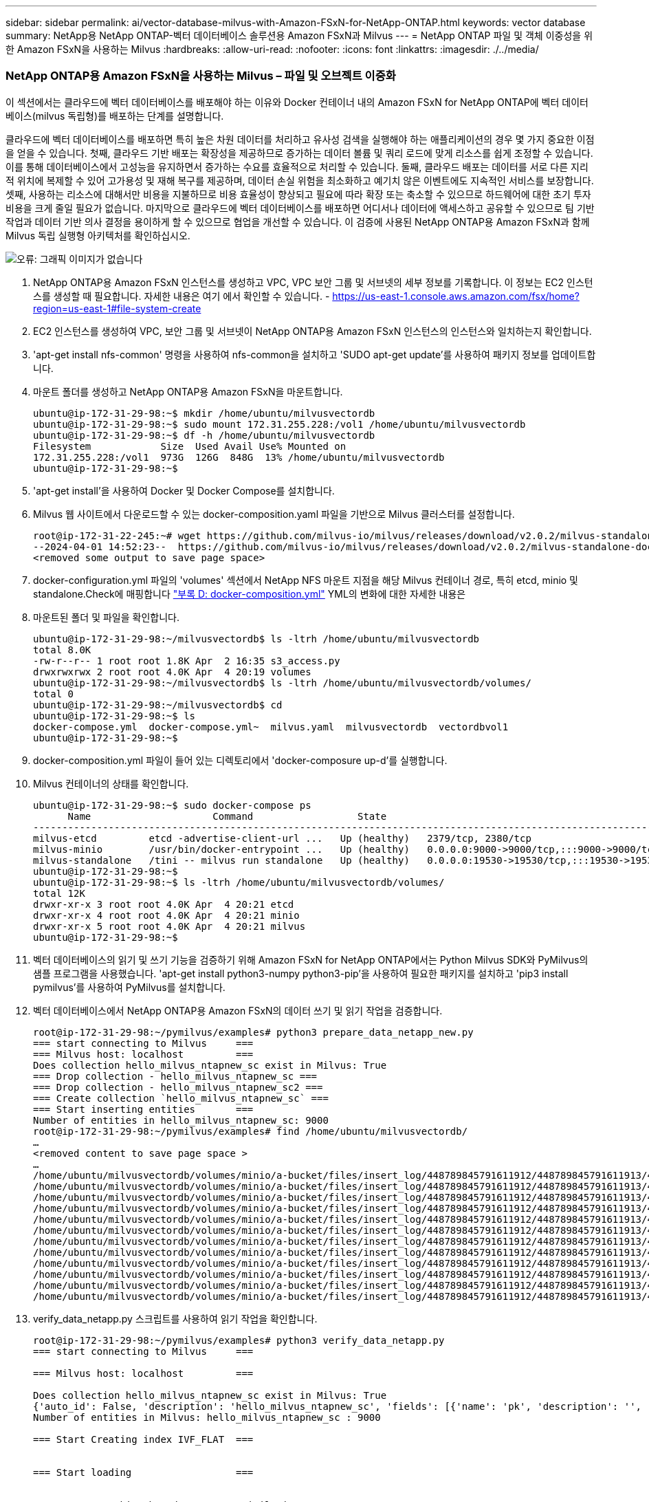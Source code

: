 ---
sidebar: sidebar 
permalink: ai/vector-database-milvus-with-Amazon-FSxN-for-NetApp-ONTAP.html 
keywords: vector database 
summary: NetApp용 NetApp ONTAP-벡터 데이터베이스 솔루션용 Amazon FSxN과 Milvus 
---
= NetApp ONTAP 파일 및 객체 이중성을 위한 Amazon FSxN을 사용하는 Milvus
:hardbreaks:
:allow-uri-read: 
:nofooter: 
:icons: font
:linkattrs: 
:imagesdir: ./../media/




=== NetApp ONTAP용 Amazon FSxN을 사용하는 Milvus – 파일 및 오브젝트 이중화

이 섹션에서는 클라우드에 벡터 데이터베이스를 배포해야 하는 이유와 Docker 컨테이너 내의 Amazon FSxN for NetApp ONTAP에 벡터 데이터베이스(milvus 독립형)를 배포하는 단계를 설명합니다.

클라우드에 벡터 데이터베이스를 배포하면 특히 높은 차원 데이터를 처리하고 유사성 검색을 실행해야 하는 애플리케이션의 경우 몇 가지 중요한 이점을 얻을 수 있습니다. 첫째, 클라우드 기반 배포는 확장성을 제공하므로 증가하는 데이터 볼륨 및 쿼리 로드에 맞게 리소스를 쉽게 조정할 수 있습니다. 이를 통해 데이터베이스에서 고성능을 유지하면서 증가하는 수요를 효율적으로 처리할 수 있습니다. 둘째, 클라우드 배포는 데이터를 서로 다른 지리적 위치에 복제할 수 있어 고가용성 및 재해 복구를 제공하며, 데이터 손실 위험을 최소화하고 예기치 않은 이벤트에도 지속적인 서비스를 보장합니다. 셋째, 사용하는 리소스에 대해서만 비용을 지불하므로 비용 효율성이 향상되고 필요에 따라 확장 또는 축소할 수 있으므로 하드웨어에 대한 초기 투자 비용을 크게 줄일 필요가 없습니다. 마지막으로 클라우드에 벡터 데이터베이스를 배포하면 어디서나 데이터에 액세스하고 공유할 수 있으므로 팀 기반 작업과 데이터 기반 의사 결정을 용이하게 할 수 있으므로 협업을 개선할 수 있습니다.
이 검증에 사용된 NetApp ONTAP용 Amazon FSxN과 함께 Milvus 독립 실행형 아키텍처를 확인하십시오.

image:Amazon_fsxn_milvus.png["오류: 그래픽 이미지가 없습니다"]

. NetApp ONTAP용 Amazon FSxN 인스턴스를 생성하고 VPC, VPC 보안 그룹 및 서브넷의 세부 정보를 기록합니다. 이 정보는 EC2 인스턴스를 생성할 때 필요합니다. 자세한 내용은 여기 에서 확인할 수 있습니다. - https://us-east-1.console.aws.amazon.com/fsx/home?region=us-east-1#file-system-create[]
. EC2 인스턴스를 생성하여 VPC, 보안 그룹 및 서브넷이 NetApp ONTAP용 Amazon FSxN 인스턴스의 인스턴스와 일치하는지 확인합니다.
. 'apt-get install nfs-common' 명령을 사용하여 nfs-common을 설치하고 'SUDO apt-get update'를 사용하여 패키지 정보를 업데이트합니다.
. 마운트 폴더를 생성하고 NetApp ONTAP용 Amazon FSxN을 마운트합니다.
+
....
ubuntu@ip-172-31-29-98:~$ mkdir /home/ubuntu/milvusvectordb
ubuntu@ip-172-31-29-98:~$ sudo mount 172.31.255.228:/vol1 /home/ubuntu/milvusvectordb
ubuntu@ip-172-31-29-98:~$ df -h /home/ubuntu/milvusvectordb
Filesystem            Size  Used Avail Use% Mounted on
172.31.255.228:/vol1  973G  126G  848G  13% /home/ubuntu/milvusvectordb
ubuntu@ip-172-31-29-98:~$
....
. 'apt-get install'을 사용하여 Docker 및 Docker Compose를 설치합니다.
. Milvus 웹 사이트에서 다운로드할 수 있는 docker-composition.yaml 파일을 기반으로 Milvus 클러스터를 설정합니다.
+
....
root@ip-172-31-22-245:~# wget https://github.com/milvus-io/milvus/releases/download/v2.0.2/milvus-standalone-docker-compose.yml -O docker-compose.yml
--2024-04-01 14:52:23--  https://github.com/milvus-io/milvus/releases/download/v2.0.2/milvus-standalone-docker-compose.yml
<removed some output to save page space>
....
. docker-configuration.yml 파일의 'volumes' 섹션에서 NetApp NFS 마운트 지점을 해당 Milvus 컨테이너 경로, 특히 etcd, minio 및 standalone.Check에 매핑합니다 link:./vector-database-docker-compose-xml.html["부록 D: docker-composition.yml"]  YML의 변화에 대한 자세한 내용은
. 마운트된 폴더 및 파일을 확인합니다.
+
[source, bash]
----
ubuntu@ip-172-31-29-98:~/milvusvectordb$ ls -ltrh /home/ubuntu/milvusvectordb
total 8.0K
-rw-r--r-- 1 root root 1.8K Apr  2 16:35 s3_access.py
drwxrwxrwx 2 root root 4.0K Apr  4 20:19 volumes
ubuntu@ip-172-31-29-98:~/milvusvectordb$ ls -ltrh /home/ubuntu/milvusvectordb/volumes/
total 0
ubuntu@ip-172-31-29-98:~/milvusvectordb$ cd
ubuntu@ip-172-31-29-98:~$ ls
docker-compose.yml  docker-compose.yml~  milvus.yaml  milvusvectordb  vectordbvol1
ubuntu@ip-172-31-29-98:~$
----
. docker-composition.yml 파일이 들어 있는 디렉토리에서 'docker-composure up-d'를 실행합니다.
. Milvus 컨테이너의 상태를 확인합니다.
+
[source, bash]
----
ubuntu@ip-172-31-29-98:~$ sudo docker-compose ps
      Name                     Command                  State                                               Ports
----------------------------------------------------------------------------------------------------------------------------------------------------------
milvus-etcd         etcd -advertise-client-url ...   Up (healthy)   2379/tcp, 2380/tcp
milvus-minio        /usr/bin/docker-entrypoint ...   Up (healthy)   0.0.0.0:9000->9000/tcp,:::9000->9000/tcp, 0.0.0.0:9001->9001/tcp,:::9001->9001/tcp
milvus-standalone   /tini -- milvus run standalone   Up (healthy)   0.0.0.0:19530->19530/tcp,:::19530->19530/tcp, 0.0.0.0:9091->9091/tcp,:::9091->9091/tcp
ubuntu@ip-172-31-29-98:~$
ubuntu@ip-172-31-29-98:~$ ls -ltrh /home/ubuntu/milvusvectordb/volumes/
total 12K
drwxr-xr-x 3 root root 4.0K Apr  4 20:21 etcd
drwxr-xr-x 4 root root 4.0K Apr  4 20:21 minio
drwxr-xr-x 5 root root 4.0K Apr  4 20:21 milvus
ubuntu@ip-172-31-29-98:~$
----
. 벡터 데이터베이스의 읽기 및 쓰기 기능을 검증하기 위해 Amazon FSxN for NetApp ONTAP에서는 Python Milvus SDK와 PyMilvus의 샘플 프로그램을 사용했습니다. 'apt-get install python3-numpy python3-pip'을 사용하여 필요한 패키지를 설치하고 'pip3 install pymilvus'를 사용하여 PyMilvus를 설치합니다.
. 벡터 데이터베이스에서 NetApp ONTAP용 Amazon FSxN의 데이터 쓰기 및 읽기 작업을 검증합니다.
+
[source, python]
----
root@ip-172-31-29-98:~/pymilvus/examples# python3 prepare_data_netapp_new.py
=== start connecting to Milvus     ===
=== Milvus host: localhost         ===
Does collection hello_milvus_ntapnew_sc exist in Milvus: True
=== Drop collection - hello_milvus_ntapnew_sc ===
=== Drop collection - hello_milvus_ntapnew_sc2 ===
=== Create collection `hello_milvus_ntapnew_sc` ===
=== Start inserting entities       ===
Number of entities in hello_milvus_ntapnew_sc: 9000
root@ip-172-31-29-98:~/pymilvus/examples# find /home/ubuntu/milvusvectordb/
…
<removed content to save page space >
…
/home/ubuntu/milvusvectordb/volumes/minio/a-bucket/files/insert_log/448789845791611912/448789845791611913/448789845791611939/103/448789845791411923/b3def25f-c117-4fba-8256-96cb7557cd6c
/home/ubuntu/milvusvectordb/volumes/minio/a-bucket/files/insert_log/448789845791611912/448789845791611913/448789845791611939/103/448789845791411923/b3def25f-c117-4fba-8256-96cb7557cd6c/part.1
/home/ubuntu/milvusvectordb/volumes/minio/a-bucket/files/insert_log/448789845791611912/448789845791611913/448789845791611939/103/448789845791411923/xl.meta
/home/ubuntu/milvusvectordb/volumes/minio/a-bucket/files/insert_log/448789845791611912/448789845791611913/448789845791611939/0
/home/ubuntu/milvusvectordb/volumes/minio/a-bucket/files/insert_log/448789845791611912/448789845791611913/448789845791611939/0/448789845791411924
/home/ubuntu/milvusvectordb/volumes/minio/a-bucket/files/insert_log/448789845791611912/448789845791611913/448789845791611939/0/448789845791411924/xl.meta
/home/ubuntu/milvusvectordb/volumes/minio/a-bucket/files/insert_log/448789845791611912/448789845791611913/448789845791611939/1
/home/ubuntu/milvusvectordb/volumes/minio/a-bucket/files/insert_log/448789845791611912/448789845791611913/448789845791611939/1/448789845791411925
/home/ubuntu/milvusvectordb/volumes/minio/a-bucket/files/insert_log/448789845791611912/448789845791611913/448789845791611939/1/448789845791411925/xl.meta
/home/ubuntu/milvusvectordb/volumes/minio/a-bucket/files/insert_log/448789845791611912/448789845791611913/448789845791611939/100
/home/ubuntu/milvusvectordb/volumes/minio/a-bucket/files/insert_log/448789845791611912/448789845791611913/448789845791611939/100/448789845791411920
/home/ubuntu/milvusvectordb/volumes/minio/a-bucket/files/insert_log/448789845791611912/448789845791611913/448789845791611939/100/448789845791411920/xl.meta
----
. verify_data_netapp.py 스크립트를 사용하여 읽기 작업을 확인합니다.
+
[source, python]
----
root@ip-172-31-29-98:~/pymilvus/examples# python3 verify_data_netapp.py
=== start connecting to Milvus     ===

=== Milvus host: localhost         ===

Does collection hello_milvus_ntapnew_sc exist in Milvus: True
{'auto_id': False, 'description': 'hello_milvus_ntapnew_sc', 'fields': [{'name': 'pk', 'description': '', 'type': <DataType.INT64: 5>, 'is_primary': True, 'auto_id': False}, {'name': 'random', 'description': '', 'type': <DataType.DOUBLE: 11>}, {'name': 'var', 'description': '', 'type': <DataType.VARCHAR: 21>, 'params': {'max_length': 65535}}, {'name': 'embeddings', 'description': '', 'type': <DataType.FLOAT_VECTOR: 101>, 'params': {'dim': 8}}], 'enable_dynamic_field': False}
Number of entities in Milvus: hello_milvus_ntapnew_sc : 9000

=== Start Creating index IVF_FLAT  ===


=== Start loading                  ===


=== Start searching based on vector similarity ===

hit: id: 2248, distance: 0.0, entity: {'random': 0.2777646777746381}, random field: 0.2777646777746381
hit: id: 4837, distance: 0.07805602252483368, entity: {'random': 0.6451650959930306}, random field: 0.6451650959930306
hit: id: 7172, distance: 0.07954417169094086, entity: {'random': 0.6141351712303128}, random field: 0.6141351712303128
hit: id: 2249, distance: 0.0, entity: {'random': 0.7434908973629817}, random field: 0.7434908973629817
hit: id: 830, distance: 0.05628090724349022, entity: {'random': 0.8544487225667627}, random field: 0.8544487225667627
hit: id: 8562, distance: 0.07971227169036865, entity: {'random': 0.4464554280115878}, random field: 0.4464554280115878
search latency = 0.1266s

=== Start querying with `random > 0.5` ===

query result:
-{'random': 0.6378742006852851, 'embeddings': [0.3017092, 0.74452263, 0.8009826, 0.4927033, 0.12762444, 0.29869467, 0.52859956, 0.23734547], 'pk': 0}
search latency = 0.3294s

=== Start hybrid searching with `random > 0.5` ===

hit: id: 4837, distance: 0.07805602252483368, entity: {'random': 0.6451650959930306}, random field: 0.6451650959930306
hit: id: 7172, distance: 0.07954417169094086, entity: {'random': 0.6141351712303128}, random field: 0.6141351712303128
hit: id: 515, distance: 0.09590047597885132, entity: {'random': 0.8013175797590888}, random field: 0.8013175797590888
hit: id: 2249, distance: 0.0, entity: {'random': 0.7434908973629817}, random field: 0.7434908973629817
hit: id: 830, distance: 0.05628090724349022, entity: {'random': 0.8544487225667627}, random field: 0.8544487225667627
hit: id: 1627, distance: 0.08096684515476227, entity: {'random': 0.9302397069516164}, random field: 0.9302397069516164
search latency = 0.2674s
Does collection hello_milvus_ntapnew_sc2 exist in Milvus: True
{'auto_id': True, 'description': 'hello_milvus_ntapnew_sc2', 'fields': [{'name': 'pk', 'description': '', 'type': <DataType.INT64: 5>, 'is_primary': True, 'auto_id': True}, {'name': 'random', 'description': '', 'type': <DataType.DOUBLE: 11>}, {'name': 'var', 'description': '', 'type': <DataType.VARCHAR: 21>, 'params': {'max_length': 65535}}, {'name': 'embeddings', 'description': '', 'type': <DataType.FLOAT_VECTOR: 101>, 'params': {'dim': 8}}], 'enable_dynamic_field': False}
----
. 고객이 AI 워크로드용 S3 프로토콜을 통해 벡터 데이터베이스에서 테스트된 NFS 데이터에 액세스하려는 경우 간단한 Python 프로그램을 사용하여 검증을 받을 수 있습니다. 예를 들어 이 섹션의 시작 부분에 있는 그림에서 언급했듯이 다른 응용 프로그램에서 이미지를 비슷한 방식으로 검색할 수 있습니다.
+
[source, python]
----
root@ip-172-31-29-98:~/pymilvus/examples# sudo python3 /home/ubuntu/milvusvectordb/s3_access.py -i 172.31.255.228 --bucket milvusnasvol --access-key PY6UF318996I86NBYNDD --secret-key hoPctr9aD88c1j0SkIYZ2uPa03vlbqKA0c5feK6F
OBJECTS in the bucket milvusnasvol are :
***************************************
…
<output content removed to save page space>
…
bucket/files/insert_log/448789845791611912/448789845791611913/448789845791611920/0/448789845791411917/xl.meta
volumes/minio/a-bucket/files/insert_log/448789845791611912/448789845791611913/448789845791611920/1/448789845791411918/xl.meta
volumes/minio/a-bucket/files/insert_log/448789845791611912/448789845791611913/448789845791611920/100/448789845791411913/xl.meta
volumes/minio/a-bucket/files/insert_log/448789845791611912/448789845791611913/448789845791611920/101/448789845791411914/xl.meta
volumes/minio/a-bucket/files/insert_log/448789845791611912/448789845791611913/448789845791611920/102/448789845791411915/xl.meta
volumes/minio/a-bucket/files/insert_log/448789845791611912/448789845791611913/448789845791611920/103/448789845791411916/1c48ab6e-1546-4503-9084-28c629216c33/part.1
volumes/minio/a-bucket/files/insert_log/448789845791611912/448789845791611913/448789845791611920/103/448789845791411916/xl.meta
volumes/minio/a-bucket/files/insert_log/448789845791611912/448789845791611913/448789845791611939/0/448789845791411924/xl.meta
volumes/minio/a-bucket/files/insert_log/448789845791611912/448789845791611913/448789845791611939/1/448789845791411925/xl.meta
volumes/minio/a-bucket/files/insert_log/448789845791611912/448789845791611913/448789845791611939/100/448789845791411920/xl.meta
volumes/minio/a-bucket/files/insert_log/448789845791611912/448789845791611913/448789845791611939/101/448789845791411921/xl.meta
volumes/minio/a-bucket/files/insert_log/448789845791611912/448789845791611913/448789845791611939/102/448789845791411922/xl.meta
volumes/minio/a-bucket/files/insert_log/448789845791611912/448789845791611913/448789845791611939/103/448789845791411923/b3def25f-c117-4fba-8256-96cb7557cd6c/part.1
volumes/minio/a-bucket/files/insert_log/448789845791611912/448789845791611913/448789845791611939/103/448789845791411923/xl.meta
volumes/minio/a-bucket/files/stats_log/448789845791211880/448789845791211881/448789845791411889/100/1/xl.meta
volumes/minio/a-bucket/files/stats_log/448789845791211880/448789845791211881/448789845791411889/100/448789845791411912/xl.meta
volumes/minio/a-bucket/files/stats_log/448789845791611912/448789845791611913/448789845791611920/100/1/xl.meta
volumes/minio/a-bucket/files/stats_log/448789845791611912/448789845791611913/448789845791611920/100/448789845791411919/xl.meta
volumes/minio/a-bucket/files/stats_log/448789845791611912/448789845791611913/448789845791611939/100/1/xl.meta
volumes/minio/a-bucket/files/stats_log/448789845791611912/448789845791611913/448789845791611939/100/448789845791411926/xl.meta
***************************************
root@ip-172-31-29-98:~/pymilvus/examples#
----
+
이 섹션에서는 NetApp ONTAP 데이터 스토리지용 Amazon의 NetApp FSxN을 활용하여 고객이 Docker 컨테이너 내에서 독립 실행형 Milvus 설정을 구축 및 운영하는 방법을 효과적으로 보여줍니다. 이 설치를 통해 고객은 Docker 컨테이너의 확장 가능하고 효율적인 환경 내에서 벡터 데이터베이스의 기능을 활용하여 차원 높은 데이터를 처리하고 복잡한 쿼리를 실행할 수 있습니다. NetApp ONTAP 인스턴스용 Amazon FSxN을 생성하고 EC2 인스턴스를 일치시킴으로써 최적의 리소스 활용도와 데이터 관리를 보장할 수 있습니다. 벡터 데이터베이스에서 FSxN의 데이터 쓰기 및 읽기 작업을 성공적으로 검증함으로써 고객은 안정적이고 일관된 데이터 작업을 보장할 수 있습니다. 또한, S3 프로토콜을 통해 AI 워크로드의 데이터를 나열(읽기) 기능은 향상된 데이터 접근성을 제공합니다. 따라서 이 포괄적인 프로세스는 고객에게 NetApp ONTAP용 Amazon의 FSxN의 기능을 활용하여 대규모 데이터 운영을 관리할 수 있는 강력하고 효율적인 솔루션을 제공합니다.


